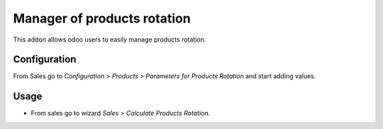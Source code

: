 ============================
Manager of products rotation
============================

This addon allows odoo users to easily manage products rotation.

Configuration
=============
From Sales go to *Configuration > Products > Parameters for Products Rotation* and start adding values.

Usage
=====

- From sales go to wizard *Sales > Calculate Products Rotation*.
